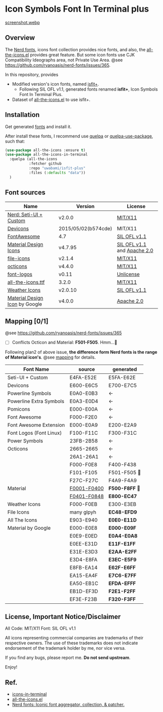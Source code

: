 #+startup: content
* Icon Symbols Font In Terminal plus
  [[file:screenshot.png][screenshot.webp]]
** Overview
   The [[https://github.com/ryanoasis/nerd-fonts/][Nerd fonts]], icons font collection provides nice fonts,
   and also, the [[https://github.com/domtronn/all-the-icons.el][all-the-icons.el]] provides great feature.
   But some icon fonts use CJK Compatibility Ideographs area, not Private
   Use Area. @see https://github.com/ryanoasis/nerd-fonts/issues/365.

   In this repository, provides
   - Modified version's icon fonts, named [[https://github.com/uwabami/isfit-plus/raw/master/dists/isfit-plus.ttf][isfit+]].
     - Following SIL OFL v1.1, generated fonts renamed *isfit+*, Icon Symbols Font In Terminal Plus.
   - Dataset of [[https://github.com/domtronn/all-the-icons.el][all-the-icons.el]] to use isfit+.
** Installation
   Get generated [[https://github.com/uwabami/isfit-plus/raw/master/dists/isfit-plus.ttf][fonts]] and install it.

   After install these fonts,
   I recommend use [[https://framagit.org/steckerhalter/quelpa][quelpa]] or [[https://framagit.org/steckerhalter/quelpa-use-package][quelpa-use-package]], such that:
   #+BEGIN_SRC emacs-lisp
(use-package all-the-icons :ensure t)
(use-package all-the-icons-in-terminal
  :quelpa (all-the-icons
           :fetcher github
           :repo "uwabami/isfit-plus"
           :files (:defaults "data"))
  )
   #+END_SRC
** Font sources
   |--------------------------------+---------------------+-----------------------------|
   | Name                           | Version             | License                     |
   |--------------------------------+---------------------+-----------------------------|
   | [[https://github.com/ryanoasis/nerd-fonts/raw/master/src/glyphs/original-source.otf][Nerd: Seti-UI + Custom]]         | v2.0.0              | [[https://github.com/ryanoasis/nerd-fonts/blob/master/LICENSE][MIT/X11]]                     |
   | [[https://github.com/vorillaz/devicons/tree/b574cde/][Devicons]]                       | 2015/05/02(b574cde) | MIT/X11                     |
   | [[https://fontawesome.com/v4.7.0/][FontAwesome]]                    | 4.7                 | [[https://scripts.sil.org/cms/scripts/page.php?site_id=nrsi&id=OFL][SIL OFL v1.1]]                |
   | [[https://github.com/Templarian/MaterialDesign-Webfont][Material Design Icons]]          | v4.7.95             | [[https://scripts.sil.org/cms/scripts/page.php?site_id=nrsi&id=OFL][SIL OFL v1.1]] and [[https://www.apache.org/licenses/LICENSE-2.0][Apache 2.0]] |
   | [[https://github.com/file-icons/icons/tree/de534d3][file-icons]]                     | v2.1.4              | [[https://github.com/file-icons/atom/blob/v2.1.46/LICENSE.md][MIT/X11]]                     |
   | [[https://github.com/primer/octicons][octicons]]                       | v4.4.0              | [[https://github.com/primer/octicons/blob/v4.4.0/LICENSE][MIT/X11]]                     |
   | [[https://github.com/Lukas-W/font-logos][font-logos]]                     | v0.11               | [[https://github.com/lukas-w/font-logos/blob/master/LICENSE][Unlicense]]                   |
   | [[https://github.com/domtronn/all-the-icons.el][all-the-icons.ttf]]              | 3.2.0               | [[https://github.com/domtronn/all-the-icons.el/blob/master/LICENSE][MIT/X11]]                     |
   | [[https://github.com/erikflowers/weather-icons/][Weather Icons]]                  | v2.0.10             | [[https://scripts.sil.org/cms/scripts/page.php?site_id=nrsi&id=OFL][SIL OFL v1.1]]                |
   | [[https://github.com/google/material-design-icons][Material Design Icon]] by Google | v4.0.0              | [[https://github.com/google/material-design-icons/blob/master/LICENSE][Apache 2.0]]                  |
   |--------------------------------+---------------------+-----------------------------|
** Mapping [0/1]
   @see https://github.com/ryanoasis/nerd-fonts/issues/365
   - [ ] Conflicts Octicon and Material: *F501-F505*. Hmm…🤔
   Following plan2 of above issue,
   *the difference form Nerd fonts is the range of Material icon's*.
   @see [[file:mapping.org][mapping]] for details.
   |-------------------------+---------------+----------------|
   | Font Name               | source        | generated      |
   |-------------------------+---------------+----------------|
   | Seti-UI + Custom        | E4FA-E52E     | E5FA-E62E      |
   | Devicons                | E600-E6C5     | E700-E7C5      |
   | Powerline Symbols       | E0A0-E0B3     | ←             |
   | Powerline Extra Symbols | E0A3-E0D4     | ←             |
   | Pomicons                | E000-E00A     | ←             |
   | Font Awesome            | F000-F2E0     | ←             |
   | Font Awesome Extension  | E000-E0A9     | E200-E2A9      |
   | Font Logos (Font Linux) | F100-F11C     | F300-F31C      |
   | Power Symbols           | 23FB-2B58     | ←             |
   | Octicons                | 2665-2665     | ←             |
   |                         | 26A1-26A1     | ←             |
   |                         | F000-F0E8     | F400-F438      |
   |                         | F101-F105     | F501-F505   💢 |
   |                         | F27C-F27C     | F4A9-F4A9      |
   | Material                | _F0001-F0400_ | *F500-F8FF* 💢 |
   |                         | _F0401-F0848_ | *E800-EC47*    |
   | Weather Icons           | F000-F0EB     | E300-E3EB      |
   | File Icons              | many glpyh    | *EC48-EFD9*    |
   |-------------------------+---------------+----------------|
   | All The Icons           | E903-E940     | *E0E0-E11D*    |
   | Material by Google      | E000-E0E8     | *E000-E09F*    |
   |                         | E0E9-E0ED     | *E0A4-E0A8*    |
   |                         | E0EE-E31D     | *E11F-E1FF*    |
   |                         | E31E-E3D3     | *E2AA-E2FF*    |
   |                         | E3D4-E8FA     | *E3EC-E5F9*    |
   |                         | E8FB-EA14     | *E62F-E6FF*    |
   |                         | EA15-EA4F     | *E7C6-E7FF*    |
   |                         | EA50-EB1C     | *EFDA-EFFF*    |
   |                         | EB1D-EF3D     | *F2E1-F2FF*    |
   |                         | EF3E-F23B     | *F320-F3FF*    |
   |-------------------------+---------------+----------------|
** License, Important Notice/Disclaimer

   All Code: MIT/X11
   Font: SIL OFL v1.1

   All icons representing commercial companies are trademarks of their
   respective owners. The use of these trademarks does not indicate
   endorsement of the trademark holder by me, nor vice versa.

   If you find any bugs, please report me. *Do not send upstream*.

   Enjoy!
** Ref.
   - [[https://github.com/sebastiencs/icons-in-terminal][icons-in-terminal]]
   - [[https://github.com/domtronn/all-the-icons.el][all-the-icons.el]]
   - [[https://github.com/ryanoasis/nerd-fonts/][Nerd fonts: Iconic font aggregator, collection, & patcher.]]
